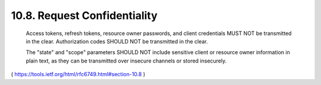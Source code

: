 10.8.  Request Confidentiality
---------------------------------------

   Access tokens, refresh tokens, resource owner passwords, and client
   credentials MUST NOT be transmitted in the clear.  Authorization
   codes SHOULD NOT be transmitted in the clear.

   The "state" and "scope" parameters SHOULD NOT include sensitive
   client or resource owner information in plain text, as they can be
   transmitted over insecure channels or stored insecurely.

( https://tools.ietf.org/html/rfc6749.html#section-10.8 )
